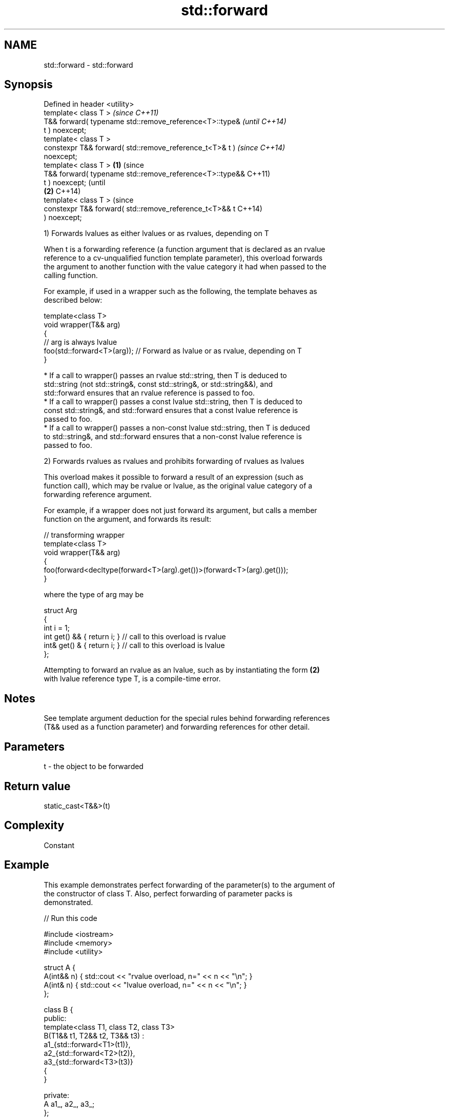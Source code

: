 .TH std::forward 3 "2022.07.31" "http://cppreference.com" "C++ Standard Libary"
.SH NAME
std::forward \- std::forward

.SH Synopsis
   Defined in header <utility>
   template< class T >                                            \fI(since C++11)\fP
   T&& forward( typename std::remove_reference<T>::type&          \fI(until C++14)\fP
   t ) noexcept;
   template< class T >
   constexpr T&& forward( std::remove_reference_t<T>& t )         \fI(since C++14)\fP
   noexcept;
   template< class T >                                    \fB(1)\fP                   (since
   T&& forward( typename std::remove_reference<T>::type&&                       C++11)
   t ) noexcept;                                                                (until
                                                              \fB(2)\fP               C++14)
   template< class T >                                                          (since
   constexpr T&& forward( std::remove_reference_t<T>&& t                        C++14)
   ) noexcept;

   1) Forwards lvalues as either lvalues or as rvalues, depending on T

   When t is a forwarding reference (a function argument that is declared as an rvalue
   reference to a cv-unqualified function template parameter), this overload forwards
   the argument to another function with the value category it had when passed to the
   calling function.

   For example, if used in a wrapper such as the following, the template behaves as
   described below:

 template<class T>
 void wrapper(T&& arg)
 {
     // arg is always lvalue
     foo(std::forward<T>(arg)); // Forward as lvalue or as rvalue, depending on T
 }

     * If a call to wrapper() passes an rvalue std::string, then T is deduced to
       std::string (not std::string&, const std::string&, or std::string&&), and
       std::forward ensures that an rvalue reference is passed to foo.
     * If a call to wrapper() passes a const lvalue std::string, then T is deduced to
       const std::string&, and std::forward ensures that a const lvalue reference is
       passed to foo.
     * If a call to wrapper() passes a non-const lvalue std::string, then T is deduced
       to std::string&, and std::forward ensures that a non-const lvalue reference is
       passed to foo.

   2) Forwards rvalues as rvalues and prohibits forwarding of rvalues as lvalues

   This overload makes it possible to forward a result of an expression (such as
   function call), which may be rvalue or lvalue, as the original value category of a
   forwarding reference argument.

   For example, if a wrapper does not just forward its argument, but calls a member
   function on the argument, and forwards its result:

 // transforming wrapper
 template<class T>
 void wrapper(T&& arg)
 {
     foo(forward<decltype(forward<T>(arg).get())>(forward<T>(arg).get()));
 }

   where the type of arg may be

 struct Arg
 {
     int i = 1;
     int  get() && { return i; } // call to this overload is rvalue
     int& get() &  { return i; } // call to this overload is lvalue
 };

   Attempting to forward an rvalue as an lvalue, such as by instantiating the form \fB(2)\fP
   with lvalue reference type T, is a compile-time error.

.SH Notes

   See template argument deduction for the special rules behind forwarding references
   (T&& used as a function parameter) and forwarding references for other detail.

.SH Parameters

   t - the object to be forwarded

.SH Return value

   static_cast<T&&>(t)

.SH Complexity

   Constant

.SH Example

   This example demonstrates perfect forwarding of the parameter(s) to the argument of
   the constructor of class T. Also, perfect forwarding of parameter packs is
   demonstrated.


// Run this code

 #include <iostream>
 #include <memory>
 #include <utility>

 struct A {
     A(int&& n) { std::cout << "rvalue overload, n=" << n << "\\n"; }
     A(int& n)  { std::cout << "lvalue overload, n=" << n << "\\n"; }
 };

 class B {
 public:
     template<class T1, class T2, class T3>
     B(T1&& t1, T2&& t2, T3&& t3) :
         a1_{std::forward<T1>(t1)},
         a2_{std::forward<T2>(t2)},
         a3_{std::forward<T3>(t3)}
     {
     }

 private:
     A a1_, a2_, a3_;
 };

 template<class T, class U>
 std::unique_ptr<T> make_unique1(U&& u)
 {
     return std::unique_ptr<T>(new T(std::forward<U>(u)));
 }

 template<class T, class... U>
 std::unique_ptr<T> make_unique2(U&&... u)
 {
     return std::unique_ptr<T>(new T(std::forward<U>(u)...));
 }

 int main()
 {
     auto p1 = make_unique1<A>(2); // rvalue
     int i = 1;
     auto p2 = make_unique1<A>(i); // lvalue

     std::cout << "B\\n";
     auto t = make_unique2<B>(2, i, 3);
 }

.SH Output:

 rvalue overload, n=2
 lvalue overload, n=1
 B
 rvalue overload, n=2
 lvalue overload, n=1
 rvalue overload, n=3

.SH See also

   move             obtains an rvalue reference
   \fI(C++11)\fP          \fI(function template)\fP
   move_if_noexcept obtains an rvalue reference if the move constructor does not throw
   \fI(C++11)\fP          \fI(function template)\fP
